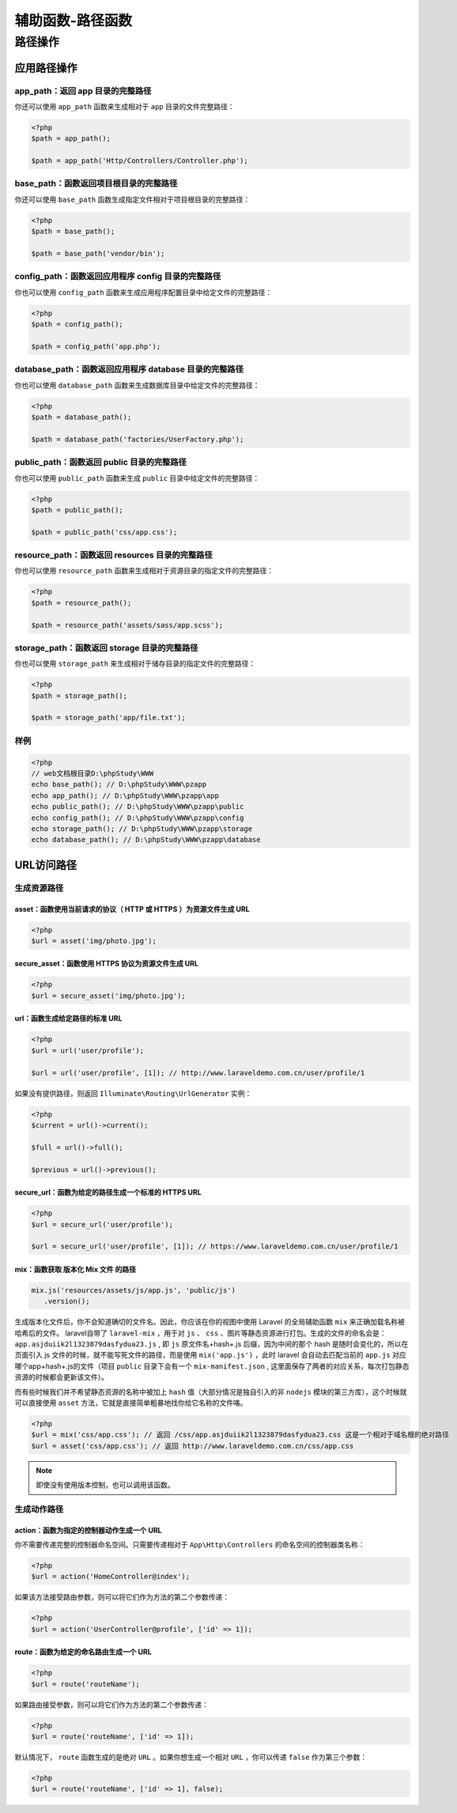 =================
辅助函数-路径函数
=================

路径操作
========

应用路径操作
------------

app_path：返回 app 目录的完整路径
^^^^^^^^^^^^^^^^^^^^^^^^^^^^^^^^^
你还可以使用 ``app_path`` 函数来生成相对于 ``app`` 目录的文件完整路径：

.. code-block:: php

    <?php
    $path = app_path();

    $path = app_path('Http/Controllers/Controller.php');

base_path：函数返回项目根目录的完整路径
^^^^^^^^^^^^^^^^^^^^^^^^^^^^^^^^^^^^^^^
你还可以使用 ``base_path`` 函数生成指定文件相对于项目根目录的完整路径：

.. code-block:: php

    <?php
    $path = base_path();

    $path = base_path('vendor/bin');

config_path：函数返回应用程序 config 目录的完整路径
^^^^^^^^^^^^^^^^^^^^^^^^^^^^^^^^^^^^^^^^^^^^^^^^^^^
你也可以使用 ``config_path`` 函数来生成应用程序配置目录中给定文件的完整路径：

.. code-block:: php

    <?php
    $path = config_path();

    $path = config_path('app.php');

database_path：函数返回应用程序 database 目录的完整路径
^^^^^^^^^^^^^^^^^^^^^^^^^^^^^^^^^^^^^^^^^^^^^^^^^^^^^^^
你也可以使用 ``database_path`` 函数来生成数据库目录中给定文件的完整路径：

.. code-block:: php

    <?php
    $path = database_path();

    $path = database_path('factories/UserFactory.php');

public_path：函数返回 public 目录的完整路径
^^^^^^^^^^^^^^^^^^^^^^^^^^^^^^^^^^^^^^^^^^^
你也可以使用 ``public_path`` 函数来生成 ``public`` 目录中给定文件的完整路径：

.. code-block:: php

    <?php
    $path = public_path();

    $path = public_path('css/app.css');

resource_path：函数返回 resources 目录的完整路径
^^^^^^^^^^^^^^^^^^^^^^^^^^^^^^^^^^^^^^^^^^^^^^^^
你也可以使用 ``resource_path`` 函数来生成相对于资源目录的指定文件的完整路径：

.. code-block:: php

    <?php
    $path = resource_path();

    $path = resource_path('assets/sass/app.scss');

storage_path：函数返回 storage 目录的完整路径
^^^^^^^^^^^^^^^^^^^^^^^^^^^^^^^^^^^^^^^^^^^^^^
你也可以使用 ``storage_path`` 来生成相对于储存目录的指定文件的完整路径：

.. code-block:: php

    <?php
    $path = storage_path();

    $path = storage_path('app/file.txt');

样例
^^^^

.. code-block:: php

    <?php
    // web文档根目录D:\phpStudy\WWW
    echo base_path(); // D:\phpStudy\WWW\pzapp
    echo app_path(); // D:\phpStudy\WWW\pzapp\app
    echo public_path(); // D:\phpStudy\WWW\pzapp\public
    echo config_path(); // D:\phpStudy\WWW\pzapp\config
    echo storage_path(); // D:\phpStudy\WWW\pzapp\storage
    echo database_path(); // D:\phpStudy\WWW\pzapp\database

URL访问路径
-----------

生成资源路径
^^^^^^^^^^^^^

asset：函数使用当前请求的协议（ HTTP 或 HTTPS ）为资源文件生成 URL
""""""""""""""""""""""""""""""""""""""""""""""""""""""""""""""""""

.. code-block:: php

    <?php
    $url = asset('img/photo.jpg');

secure_asset：函数使用 HTTPS 协议为资源文件生成 URL
"""""""""""""""""""""""""""""""""""""""""""""""""""

.. code-block:: php

    <?php
    $url = secure_asset('img/photo.jpg');

url：函数生成给定路径的标准 URL
"""""""""""""""""""""""""""""""

.. code-block:: php

    <?php
    $url = url('user/profile');

    $url = url('user/profile', [1]); // http://www.laraveldemo.com.cn/user/profile/1

如果没有提供路径，则返回 ``Illuminate\Routing\UrlGenerator`` 实例：

.. code-block:: php

    <?php
    $current = url()->current();

    $full = url()->full();

    $previous = url()->previous();

secure_url：函数为给定的路径生成一个标准的 HTTPS URL
""""""""""""""""""""""""""""""""""""""""""""""""""""

.. code-block:: php

    <?php
    $url = secure_url('user/profile');

    $url = secure_url('user/profile', [1]); // https://www.laraveldemo.com.cn/user/profile/1


mix：函数获取 版本化 Mix 文件 的路径
""""""""""""""""""""""""""""""""""""

.. code-block:: js

    mix.js('resources/assets/js/app.js', 'public/js')
       .version();
生成版本化文件后，你不会知道确切的文件名。因此，你应该在你的视图中使用 Laravel 的全局辅助函数 ``mix`` 来正确加载名称被哈希后的文件。 laravel自带了 ``laravel-mix`` ，用于对 ``js`` 、 ``css`` 、图片等静态资源进行打包。生成的文件的命名会是： ``app.asjduiik2l1323879dasfydua23.js`` ,  即 ``js`` 原文件名+hash+.js 后缀，因为中间的那个 hash 是随时会变化的，所以在页面引入 js 文件的时候，就不能写死文件的路径，而是使用 ``mix('app.js')`` ，此时 laravel 会自动去匹配当前的 ``app.js`` 对应哪个app+hash+.js的文件（项目 ``public`` 目录下会有一个 ``mix-manifest.json`` , 这里面保存了两者的对应关系，每次打包静态资源的时候都会更新该文件）。

而有些时候我们并不希望静态资源的名称中被加上 ``hash`` 值（大部分情况是独自引入的非 ``nodejs`` 模块的第三方库），这个时候就可以直接使用 ``asset`` 方法，它就是直接简单粗暴地找你给它名称的文件咯。

.. code-block:: php

    <?php
    $url = mix('css/app.css'); // 返回 /css/app.asjduiik2l1323879dasfydua23.css 这是一个相对于域名根的绝对路径
    $url = asset('css/app.css'); // 返回 http://www.laraveldemo.com.cn/css/app.css

.. note:: 即使没有使用版本控制，也可以调用该函数。


生成动作路径
^^^^^^^^^^^^

action：函数为指定的控制器动作生成一个 URL
"""""""""""""""""""""""""""""""""""""""""""
你不需要传递完整的控制器命名空间。只需要传递相对于 ``App\Http\Controllers`` 的命名空间的控制器类名称：

.. code-block:: php

    <?php
    $url = action('HomeController@index');

如果该方法接受路由参数，则可以将它们作为方法的第二个参数传递：

.. code-block:: php

    <?php
    $url = action('UserController@profile', ['id' => 1]);

route：函数为给定的命名路由生成一个 URL
""""""""""""""""""""""""""""""""""""""""
.. code-block:: php

    <?php
    $url = route('routeName');

如果路由接受参数，则可以将它们作为方法的第二个参数传递：

.. code-block:: php

    <?php
    $url = route('routeName', ['id' => 1]);

默认情况下， ``route`` 函数生成的是绝对 ``URL`` 。如果你想生成一个相对 ``URL`` ，你可以传递 ``false`` 作为第三个参数：

.. code-block:: php

    <?php
    $url = route('routeName', ['id' => 1], false);



